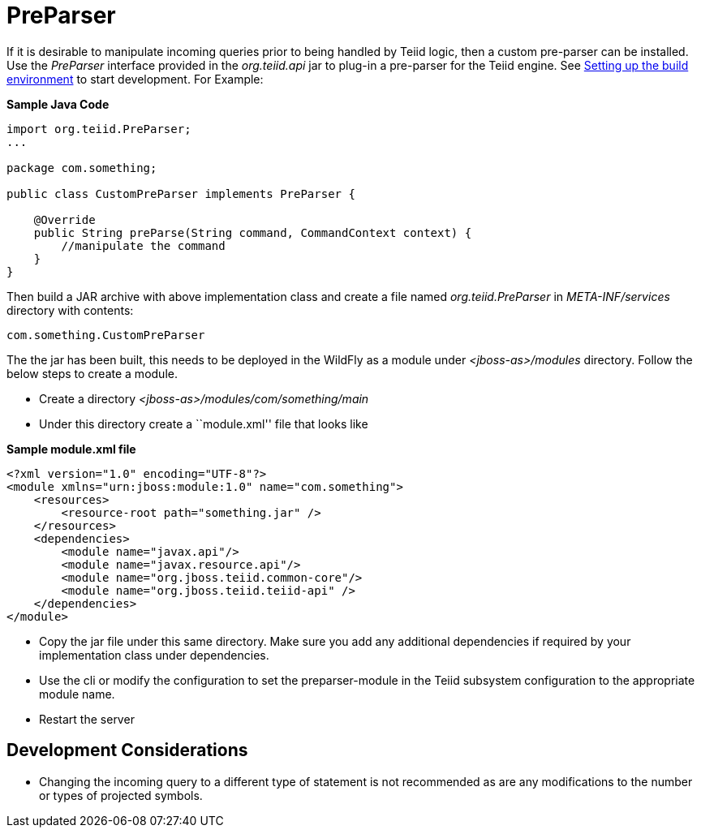
= PreParser

If it is desirable to manipulate incoming queries prior to being handled by Teiid logic, then a custom pre-parser can be installed. Use the _PreParser_ interface provided in the _org.teiid.api_ jar to plug-in a pre-parser for the Teiid engine. See link:Setting_up_the_build_environment.adoc[Setting up the build environment] to start development. For Example:

[source,java]
.*Sample Java Code*
----
import org.teiid.PreParser;
...

package com.something;

public class CustomPreParser implements PreParser {

    @Override
    public String preParse(String command, CommandContext context) {
        //manipulate the command
    }
}
----

Then build a JAR archive with above implementation class and create a file named _org.teiid.PreParser_ in _META-INF/services_ directory with contents:

[source,java]
----
com.something.CustomPreParser
----

The the jar has been built, this needs to be deployed in the WildFly as a module under _<jboss-as>/modules_ directory. Follow the below steps to create a module.

* Create a directory _<jboss-as>/modules/com/something/main_

* Under this directory create a ``module.xml'' file that looks like

[source,xml]
.*Sample module.xml file*
----
<?xml version="1.0" encoding="UTF-8"?>
<module xmlns="urn:jboss:module:1.0" name="com.something">
    <resources>
        <resource-root path="something.jar" />
    </resources>
    <dependencies>
        <module name="javax.api"/>
        <module name="javax.resource.api"/>
        <module name="org.jboss.teiid.common-core"/>
        <module name="org.jboss.teiid.teiid-api" />
    </dependencies>
</module>
----

* Copy the jar file under this same directory. Make sure you add any additional dependencies if required by your implementation class under dependencies.

* Use the cli or modify the configuration to set the preparser-module in the Teiid subsystem configuration to the appropriate module name.

* Restart the server

== Development Considerations

* Changing the incoming query to a different type of statement is not recommended as are any modifications to the number or types of projected symbols.

